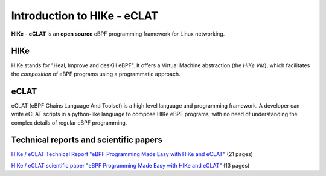 Introduction to HIKe - eCLAT
============================

**HIKe** - **eCLAT** is an **open source** eBPF programming framework for Linux networking. 


HIKe
----

HIKe stands for "Heal, Improve and desKill eBPF". It offers a Virtual Machine abstraction (the *HIKe VM*), which facilitates the *composition* of eBPF programs using a programmatic approach.


eCLAT
-----

eCLAT (eBPF Chains Language And Toolset) is a high level language and programming framework. A developer can write eCLAT scripts in a python-like language to compose HIKe eBPF programs, with no need of understanding the complex details of regular eBPF programming.

Technical reports and scientific papers
-----

`HIKe / eCLAT Technical Report "eBPF Programming Made Easy with HIKe and eCLAT" <https://github.com/hike-eclat/docs/raw/master/tech-docs/tr-hike-eclat.pdf>`_ (21 pages)

`HIKe / eCLAT scientific paper "eBPF Programming Made Easy with HIKe and eCLAT" <https://github.com/hike-eclat/docs/raw/master/tech-docs/hike_eclat.pdf>`_ (13 pages)
